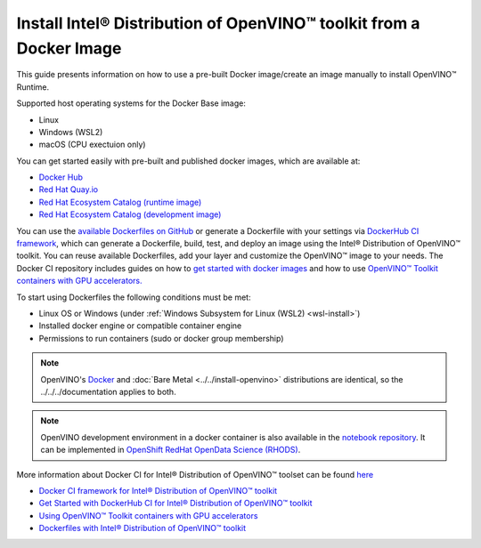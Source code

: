 .. {#openvino_docs_install_guides_installing_openvino_docker}

Install Intel® Distribution of OpenVINO™ toolkit from a Docker Image
=======================================================================


.. meta::
   :description: Learn how to use a prebuilt Docker image or create an image
                 manually to install OpenVINO™ Runtime on Linux and Windows operating systems.

This guide presents information on how to use a pre-built Docker image/create an image manually to install OpenVINO™ Runtime.

Supported host operating systems for the Docker Base image:

- Linux
- Windows (WSL2)
- macOS (CPU exectuion only)

You can get started easily with pre-built and published docker images, which are available at:

* `Docker Hub <https://hub.docker.com/u/openvino>`__
* `Red Hat Quay.io <https://quay.io/organization/openvino>`__
* `Red Hat Ecosystem Catalog (runtime image) <https://catalog.redhat.com/software/containers/intel/openvino-runtime/606ff4d7ecb5241699188fb3>`__
* `Red Hat Ecosystem Catalog (development image) <https://catalog.redhat.com/software/containers/intel/openvino-dev/613a450dc9bc35f21dc4a1f7>`__

You can use the `available Dockerfiles on GitHub <https://github.com/openvinotoolkit/docker_ci/tree/master/dockerfiles>`__
or generate a Dockerfile with your settings via `DockerHub CI framework <https://github.com/openvinotoolkit/docker_ci/>`__,
which can generate a Dockerfile, build, test, and deploy an image using the Intel® Distribution of OpenVINO™ toolkit.
You can reuse available Dockerfiles, add your layer and customize the OpenVINO™ image to your needs.
The Docker CI repository includes guides on how to
`get started with docker images <https://github.com/openvinotoolkit/docker_ci/blob/master/get-started.md>`__ and how to use
`OpenVINO™ Toolkit containers with GPU accelerators. <https://github.com/openvinotoolkit/docker_ci/blob/master/docs/accelerators.md>`__

To start using Dockerfiles the following conditions must be met:

- Linux OS or Windows (under :ref:`Windows Subsystem for Linux (WSL2) <wsl-install>`)
- Installed docker engine or compatible container engine
- Permissions to run containers (sudo or docker group membership)

.. note::

   OpenVINO's `Docker <https://docs.docker.com/>`__ and :doc:`Bare Metal <../../install-openvino>`
   distributions are identical, so the ../../../documentation applies to both.

.. note::

   OpenVINO development environment in a docker container is also available in the
   `notebook repository <https://github.com/openvinotoolkit/openvino_notebooks>`__.    It can be implemented in
   `OpenShift RedHat OpenData Science (RHODS) <https://github.com/openvinotoolkit/operator/blob/main/docs/notebook_in_rhods.md>`__.

More information about Docker CI for Intel® Distribution of OpenVINO™ toolset can be found
`here <https://github.com/openvinotoolkit/docker_ci/blob/master/README.md>`__

* `Docker CI framework for Intel® Distribution of OpenVINO™ toolkit <https://github.com/openvinotoolkit/docker_ci/blob/master/README.md>`__
* `Get Started with DockerHub CI for Intel® Distribution of OpenVINO™ toolkit <https://github.com/openvinotoolkit/docker_ci/blob/master/get-started.md>`__
* `Using OpenVINO™ Toolkit containers with GPU accelerators <https://github.com/openvinotoolkit/docker_ci/blob/master/docs/accelerators.md>`__
* `Dockerfiles with Intel® Distribution of OpenVINO™ toolkit <https://github.com/openvinotoolkit/docker_ci/blob/master/dockerfiles/README.md>`__



